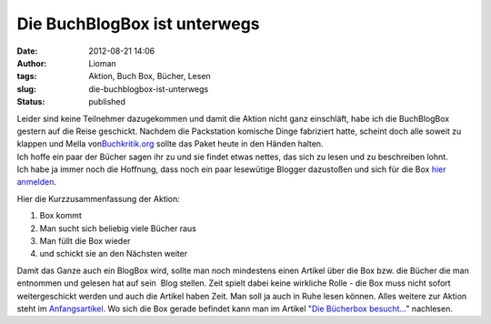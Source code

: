 Die BuchBlogBox ist unterwegs
#############################
:date: 2012-08-21 14:06
:author: Lioman
:tags: Aktion, Buch Box, Bücher, Lesen
:slug: die-buchblogbox-ist-unterwegs
:status: published

| |image0|\ Leider sind keine Teilnehmer dazugekommen und damit die
  Aktion nicht ganz einschläft, habe ich die BuchBlogBox gestern auf die
  Reise geschickt. Nachdem die Packstation komische Dinge fabriziert
  hatte, scheint doch alle soweit zu klappen und Mella
  von\ `Buchkritik.org <http://www.buchkritik.org/>`__ sollte das Paket
  heute in den Händen halten.
| Ich hoffe ein paar der Bücher sagen ihr zu und sie findet etwas
  nettes, das sich zu lesen und zu beschreiben lohnt.
| Ich habe ja immer noch die Hoffnung, dass noch ein paar lesewütige
  Blogger dazustoßen und sich für die Box `hier
  anmelden <{static}/Kunst\ und\ Kultur/blog-buch-box.rst>`__.

Hier die Kurzzusammenfassung der Aktion:

#. Box kommt
#. Man sucht sich beliebig viele Bücher raus
#. Man füllt die Box wieder
#. und schickt sie an den Nächsten weiter

Damit das Ganze auch ein BlogBox wird, sollte man noch mindestens einen
Artikel über die Box bzw. die Bücher die man entnommen und gelesen hat
auf sein  Blog stellen. Zeit spielt dabei keine wirkliche Rolle - die
Box muss nicht sofort weitergeschickt werden und auch die Artikel haben
Zeit. Man soll ja auch in Ruhe lesen können. Alles weitere zur Aktion
steht im
`Anfangsartikel <{static}/Kunst\ und\ Kultur/blog-buch-box.rst>`__. Wo
sich die Box gerade befindet kann man im Artikel "`Die Bücherbox
besucht... <{static}/Allgemein/die-buecherbox-besucht.rst>`__"
nachlesen.

.. |image0| image:: {static}/images/book_box.png
   :class: alignright size-full wp-image-4343
   :width: 200px
   :height: 200px
   :target: {static}/images/book_box.png

